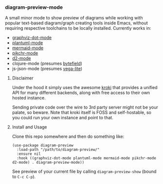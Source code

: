 #+STARTUP: showeverything

*** diagram-preview-mode

A small minor mode to show preview of diagrams while working with popular text-based diagram/graph creating tools inside Emacs, without requiring respective toolchains to be locally installed. Currently works in:

+ [[https://github.com/ppareit/graphviz-dot-mode][graphviz-dot-mode]]
+ [[https://github.com/skuro/plantuml-mode][plantuml-mode]]
+ [[https://github.com/abrochard/mermaid-mode][mermaid-mode]]
+ [[https://github.com/kljohann/pikchr-mode][pikchr-mode]]
+ [[https://github.com/andorsk/d2-mode][d2-mode]]
+ clojure-mode (presumes [[https://bytefield-svg.deepsymmetry.org/bytefield-svg/1.7.0/intro.html][bytefield]])
+ js-json-mode (presumes [[https://vega.github.io/vega-lite/][vega-lite]])

**** Disclaimer

Under the hood it simply uses the awesome [[https://kroki.io/][kroki]] that provides a unified API for many different backends, along with free access to their own hosted instance.

Sending private code over the wire to 3rd party server might not be your palate, so beware. Note that kroki itself is FOSS and self-hostable, so you could run your own instance and point to that.

**** Install and Usage

Clone this repo somewhere and then do something like:

#+begin_src elisp
(use-package diagram-preview
  :load-path "/path/to/diagram-preview/"
  :ensure nil
  :hook ((graphviz-dot-mode plantuml-mode mermaid-mode pikchr-mode d2-mode) . diagram-preview-mode))
#+end_src

See preview of your current file by calling =diagram-preview-show= (bound to =C-c C-p=).
